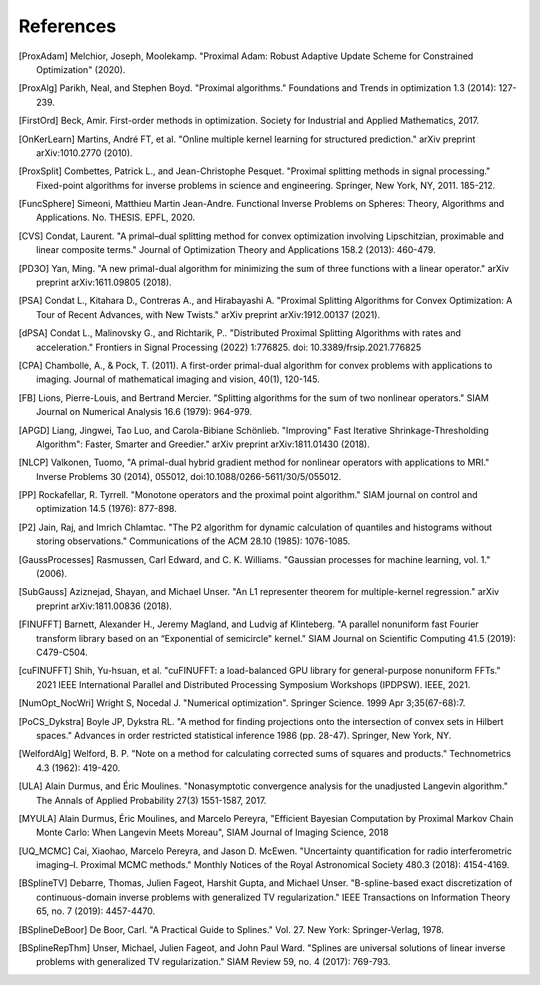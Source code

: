 References
==========

.. [ProxAdam] Melchior, Joseph, Moolekamp. "Proximal Adam: Robust Adaptive Update Scheme for Constrained Optimization" (2020).
.. [ProxAlg] Parikh, Neal, and Stephen Boyd. "Proximal algorithms." Foundations and Trends in optimization 1.3 (2014): 127-239.
.. [FirstOrd] Beck, Amir. First-order methods in optimization. Society for Industrial and Applied Mathematics, 2017.
.. [OnKerLearn] Martins, André FT, et al. "Online multiple kernel learning for structured prediction." arXiv preprint arXiv:1010.2770 (2010).
.. [ProxSplit] Combettes, Patrick L., and Jean-Christophe Pesquet. "Proximal splitting methods in signal processing." Fixed-point algorithms for inverse problems in science and engineering. Springer, New York, NY, 2011. 185-212.
.. [FuncSphere] Simeoni, Matthieu Martin Jean-Andre. Functional Inverse Problems on Spheres: Theory, Algorithms and Applications. No. THESIS. EPFL, 2020.
.. [CVS] Condat, Laurent. "A primal–dual splitting method for convex optimization involving Lipschitzian, proximable and linear composite terms." Journal of Optimization Theory and Applications 158.2 (2013): 460-479.
.. [PD3O] Yan, Ming. "A new primal-dual algorithm for minimizing the sum of three functions with a linear operator." arXiv preprint arXiv:1611.09805 (2018).
.. [PSA] Condat L., Kitahara D., Contreras A., and Hirabayashi A. "Proximal Splitting Algorithms for Convex Optimization: A Tour of Recent Advances, with New Twists." arXiv preprint arXiv:1912.00137 (2021).
.. [dPSA] Condat L., Malinovsky G., and Richtarik, P.. "Distributed Proximal Splitting Algorithms with rates and acceleration." Frontiers in Signal Processing (2022) 1:776825. doi: 10.3389/frsip.2021.776825
.. [CPA] Chambolle, A., & Pock, T. (2011). A first-order primal-dual algorithm for convex problems with applications to imaging. Journal of mathematical imaging and vision, 40(1), 120-145.
.. [FB] Lions, Pierre-Louis, and Bertrand Mercier. "Splitting algorithms for the sum of two nonlinear operators." SIAM Journal on Numerical Analysis 16.6 (1979): 964-979.
.. [APGD] Liang, Jingwei, Tao Luo, and Carola-Bibiane Schönlieb. "Improving" Fast Iterative Shrinkage-Thresholding Algorithm": Faster, Smarter and Greedier." arXiv preprint arXiv:1811.01430 (2018).
.. [NLCP] Valkonen, Tuomo, "A primal-dual hybrid gradient method for nonlinear operators with applications to MRI." Inverse Problems 30 (2014), 055012, doi:10.1088/0266-5611/30/5/055012.
.. [PP] Rockafellar, R. Tyrrell. "Monotone operators and the proximal point algorithm." SIAM journal on control and optimization 14.5 (1976): 877-898.
.. [P2] Jain, Raj, and Imrich Chlamtac. "The P2 algorithm for dynamic calculation of quantiles and histograms without storing observations." Communications of the ACM 28.10 (1985): 1076-1085.
.. [GaussProcesses] Rasmussen, Carl Edward, and C. K. Williams. "Gaussian processes for machine learning, vol. 1." (2006).
.. [SubGauss] Aziznejad, Shayan, and Michael Unser. "An L1 representer theorem for multiple-kernel regression." arXiv preprint arXiv:1811.00836 (2018).
.. [FINUFFT] Barnett, Alexander H., Jeremy Magland, and Ludvig af Klinteberg. "A parallel nonuniform fast Fourier transform library based on an “Exponential of semicircle" kernel." SIAM Journal on Scientific Computing 41.5 (2019): C479-C504.
.. [cuFINUFFT] Shih, Yu-hsuan, et al. "cuFINUFFT: a load-balanced GPU library for general-purpose nonuniform FFTs." 2021 IEEE International Parallel and Distributed Processing Symposium Workshops (IPDPSW). IEEE, 2021.
.. [NumOpt_NocWri] Wright S, Nocedal J. "Numerical optimization". Springer Science. 1999 Apr 3;35(67-68):7.
.. [PoCS_Dykstra] Boyle JP, Dykstra RL. "A method for finding projections onto the intersection of convex sets in Hilbert spaces." Advances in order restricted statistical inference 1986 (pp. 28-47). Springer, New York, NY.
.. [WelfordAlg] Welford, B. P. "Note on a method for calculating corrected sums of squares and products." Technometrics 4.3 (1962): 419-420.
.. [ULA] Alain Durmus, and Éric Moulines. "Nonasymptotic convergence analysis for the unadjusted Langevin algorithm." The Annals of Applied Probability 27(3) 1551-1587, 2017.
.. [MYULA] Alain Durmus, Éric Moulines, and Marcelo Pereyra, "Efficient Bayesian Computation by Proximal Markov Chain Monte Carlo: When Langevin Meets Moreau", SIAM Journal of Imaging Science, 2018
.. [UQ_MCMC] Cai, Xiaohao, Marcelo Pereyra, and Jason D. McEwen. "Uncertainty quantification for radio interferometric imaging–I. Proximal MCMC methods." Monthly Notices of the Royal Astronomical Society 480.3 (2018): 4154-4169.
.. [BSplineTV] Debarre, Thomas, Julien Fageot, Harshit Gupta, and Michael Unser. "B-spline-based exact discretization of continuous-domain inverse problems with generalized TV regularization." IEEE Transactions on Information Theory 65, no. 7 (2019): 4457-4470.
.. [BSplineDeBoor] De Boor, Carl. "A Practical Guide to Splines." Vol. 27. New York: Springer-Verlag, 1978.
.. [BSplineRepThm] Unser, Michael, Julien Fageot, and John Paul Ward. "Splines are universal solutions of linear inverse problems with generalized TV regularization." SIAM Review 59, no. 4 (2017): 769-793.